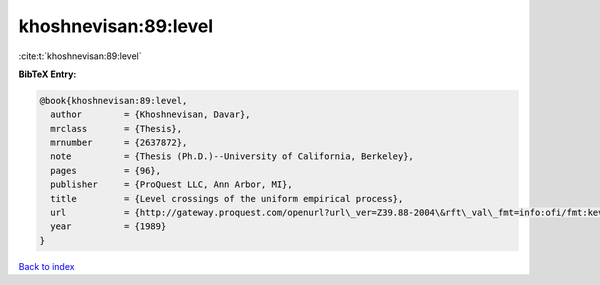khoshnevisan:89:level
=====================

:cite:t:`khoshnevisan:89:level`

**BibTeX Entry:**

.. code-block:: bibtex

   @book{khoshnevisan:89:level,
     author        = {Khoshnevisan, Davar},
     mrclass       = {Thesis},
     mrnumber      = {2637872},
     note          = {Thesis (Ph.D.)--University of California, Berkeley},
     pages         = {96},
     publisher     = {ProQuest LLC, Ann Arbor, MI},
     title         = {Level crossings of the uniform empirical process},
     url           = {http://gateway.proquest.com/openurl?url\_ver=Z39.88-2004\&rft\_val\_fmt=info:ofi/fmt:kev:mtx:dissertation\&res\_dat=xri:pqdiss\&rft\_dat=xri:pqdiss:9006389},
     year          = {1989}
   }

`Back to index <../By-Cite-Keys.html>`_
